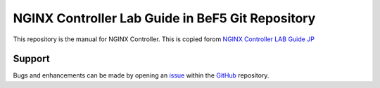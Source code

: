 NGINX Controller Lab Guide in BeF5 Git Repository
==================

This repository is the manual for NGINX Controller.
This is copied forom `NGINX Controller LAB Guide JP`_

Support
-------

Bugs and enhancements can be made by opening an `issue <https://github.com/BeF5/f5j-tech-info/issues>`__ within the `GitHub <https://github.com/BeF5/f5j-tech-info>`__ repository.

.. _NGINX Controller LAB Guide JP: https://github.com/hiropo20/nginx-controller-lab_jp
